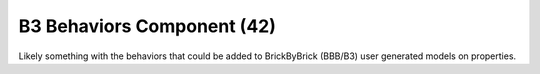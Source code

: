B3 Behaviors Component (42)
---------------------------

Likely something with the behaviors that could be added to BrickByBrick (BBB/B3)
user generated models on properties.
